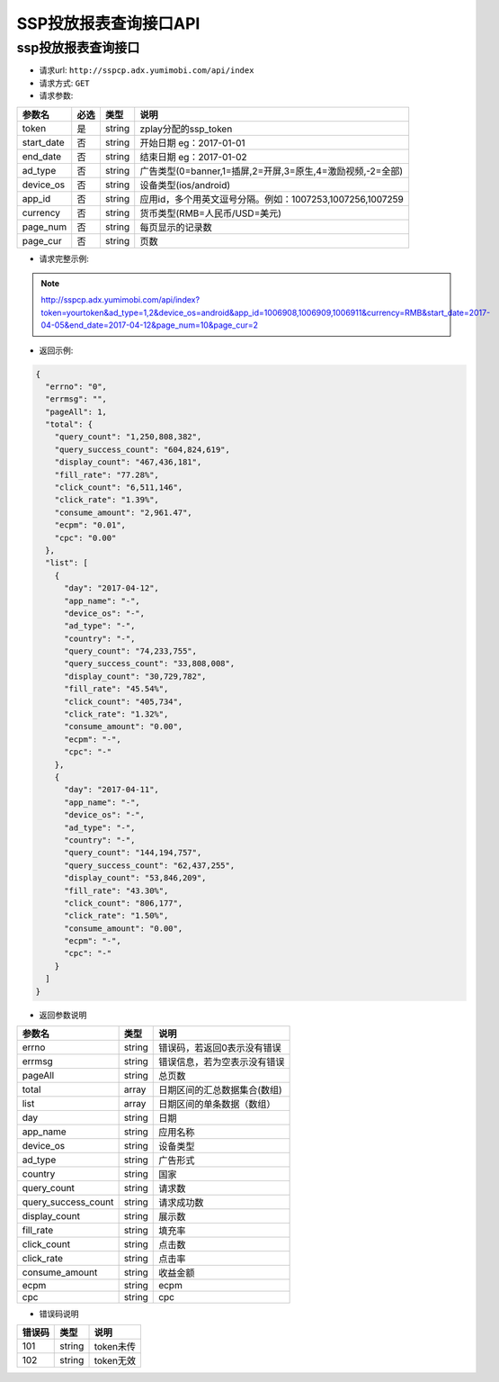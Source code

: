 SSP投放报表查询接口API
===========================

ssp投放报表查询接口
----------------------------

* 请求url: ``http://sspcp.adx.yumimobi.com/api/index``

* 请求方式: ``GET`` 

* 请求参数:

+---------------+----------+---------+-------------------------------------------------------------------+
| 参数名        | 必选     | 类型    | 说明                                                              |
+===============+==========+=========+===================================================================+
| token         | 是       | string  | zplay分配的ssp_token                                              |
+---------------+----------+---------+-------------------------------------------------------------------+
| start_date    | 否       | string  | 开始日期 eg：2017-01-01                                           |
+---------------+----------+---------+-------------------------------------------------------------------+
| end_date      | 否       | string  | 结束日期 eg：2017-01-02                                           |
+---------------+----------+---------+-------------------------------------------------------------------+
| ad_type       | 否       | string  | 广告类型(0=banner,1=插屏,2=开屏,3=原生,4=激励视频,-2=全部)        |
+---------------+----------+---------+-------------------------------------------------------------------+
| device_os     | 否       | string  | 设备类型(ios/android)                                             |
+---------------+----------+---------+-------------------------------------------------------------------+
| app_id        | 否       | string  | 应用id，多个用英文逗号分隔。例如：1007253,1007256,1007259         |
+---------------+----------+---------+-------------------------------------------------------------------+
| currency      | 否       | string  | 货币类型(RMB=人民币/USD=美元)                                     |
+---------------+----------+---------+-------------------------------------------------------------------+
| page_num      | 否       | string  | 每页显示的记录数                                                  |
+---------------+----------+---------+-------------------------------------------------------------------+
| page_cur      | 否       | string  | 页数                                                              |
+---------------+----------+---------+-------------------------------------------------------------------+

* 请求完整示例:
.. note:: http://sspcp.adx.yumimobi.com/api/index?token=yourtoken&ad_type=1,2&device_os=android&app_id=1006908,1006909,1006911&currency=RMB&start_date=2017-04-05&end_date=2017-04-12&page_num=10&page_cur=2


* 返回示例:

.. sourcecode:: js

    {
      "errno": "0",
      "errmsg": "",
      "pageAll": 1,
      "total": {
        "query_count": "1,250,808,382",
        "query_success_count": "604,824,619",
        "display_count": "467,436,181",
        "fill_rate": "77.28%",
        "click_count": "6,511,146",
        "click_rate": "1.39%",
        "consume_amount": "2,961.47",
        "ecpm": "0.01",
        "cpc": "0.00"
      },
      "list": [
        {
          "day": "2017-04-12",
          "app_name": "-",
          "device_os": "-",
          "ad_type": "-",
          "country": "-",
          "query_count": "74,233,755",
          "query_success_count": "33,808,008",
          "display_count": "30,729,782",
          "fill_rate": "45.54%",
          "click_count": "405,734",
          "click_rate": "1.32%",
          "consume_amount": "0.00",
          "ecpm": "-",
          "cpc": "-"
        },
        {
          "day": "2017-04-11",
          "app_name": "-",
          "device_os": "-",
          "ad_type": "-",
          "country": "-",
          "query_count": "144,194,757",
          "query_success_count": "62,437,255",
          "display_count": "53,846,209",
          "fill_rate": "43.30%",
          "click_count": "806,177",
          "click_rate": "1.50%",
          "consume_amount": "0.00",
          "ecpm": "-",
          "cpc": "-"
        }
      ]
    }




* 返回参数说明

+------------------------+---------+----------------------------------+
| 参数名                 | 类型    | 说明                             |
+========================+=========+==================================+
| errno                  | string  | 错误码，若返回0表示没有错误      |
+------------------------+---------+----------------------------------+
| errmsg                 | string  | 错误信息，若为空表示没有错误     |
+------------------------+---------+----------------------------------+
| pageAll                | string  | 总页数                           |
+------------------------+---------+----------------------------------+
| total                  | array   | 日期区间的汇总数据集合(数组)     |
+------------------------+---------+----------------------------------+
| list                   | array   | 日期区间的单条数据（数组）       |
+------------------------+---------+----------------------------------+
| day                    | string  | 日期                             |
+------------------------+---------+----------------------------------+
| app_name               | string  | 应用名称                         |
+------------------------+---------+----------------------------------+
| device_os              | string  | 设备类型                         |
+------------------------+---------+----------------------------------+
| ad_type                | string  | 广告形式                         |
+------------------------+---------+----------------------------------+
| country                | string  | 国家                             |
+------------------------+---------+----------------------------------+
| query_count            | string  | 请求数                           |
+------------------------+---------+----------------------------------+
| query_success_count    | string  | 请求成功数                       |
+------------------------+---------+----------------------------------+
| display_count          | string  | 展示数                           |
+------------------------+---------+----------------------------------+
| fill_rate              | string  | 填充率                           |
+------------------------+---------+----------------------------------+
| click_count            | string  | 点击数                           |
+------------------------+---------+----------------------------------+
| click_rate             | string  | 点击率                           |
+------------------------+---------+----------------------------------+
| consume_amount         | string  | 收益金额                         |
+------------------------+---------+----------------------------------+
| ecpm                   | string  | ecpm                             |
+------------------------+---------+----------------------------------+
| cpc                    | string  | cpc                              |
+------------------------+---------+----------------------------------+




* 错误码说明

+------------+------------+-----------------+
| 错误码     | 类型       | 说明            |
+============+============+=================+
| 101        | string     | token未传       |
+------------+------------+-----------------+
| 102        | string     | token无效       |
+------------+------------+-----------------+







